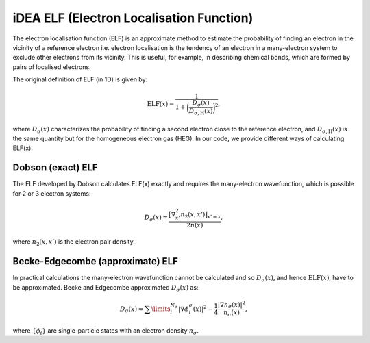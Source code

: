 iDEA ELF (Electron Localisation Function)
=========================================

The electron localisation function (ELF) is an approximate method to estimate the probability of finding an electron in the vicinity of a reference electron i.e. electron localisation is the tendency of an electron in a many-electron system to exclude other electrons from its vicinity. This is useful, for example, in describing chemical bonds, which are formed by pairs of localised electrons.

The original definition of ELF (in 1D) is given by:

.. math:: \mathrm{ELF}(x) = \frac{1}{1 + \bigg(\frac{D_{\sigma}(x)}{D_{\sigma, \mathrm{H}}(x)}\bigg)^{2}},

where :math:`D_{\sigma}(x)` characterizes the probability of finding a second electron close to the reference electron, and :math:`D_{\sigma, \mathrm{H}}(x)` is the same quantity but for the homogeneous electron gas (HEG). In our code, we provide different ways of calculating ELF(x).


Dobson (exact) ELF
------------------

The ELF developed by Dobson calculates ELF(x) exactly and requires the many-electron wavefunction, which is possible for 2 or 3 electron systems:

.. math:: D_{\sigma}(x) = \frac{\big[\nabla_{x'}^{2}n_{2}(x,x')\big]_{x'=x}}{2n(x)},

where :math:`n_{2}(x,x')` is the electron pair density.

Becke-Edgecombe (approximate) ELF
---------------------------------

In practical calculations the many-electron wavefunction cannot be calculated and so :math:`D_{\sigma}(x)`, and hence :math:`\mathrm{ELF}(x)`, have to be approximated. Becke and Edgecombe approximated :math:`D_{\sigma}(x)` as:

.. math:: D_{\sigma}(x) \approx \sum\limits_{i}^{N_{\sigma}}|\nabla \phi_{i}^{\sigma}(x)|^{2} - \frac{1}{4}\frac{\left|\nabla n_{\sigma}(x)\right|^{2}}{n_{\sigma}(x)},

where :math:`\{\phi_{i}\}` are single-particle states with an electron density :math:`n_{\sigma}`.
